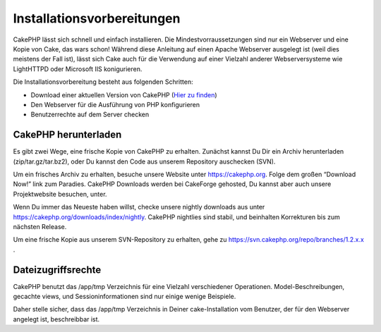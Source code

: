 Installationsvorbereitungen
###########################

CakePHP lässt sich schnell und einfach installieren. Die
Mindestvorraussetzungen sind nur ein Webserver und eine Kopie von Cake,
das wars schon! Während diese Anleitung auf einen Apache Webserver
ausgelegt ist (weil dies meistens der Fall ist), lässt sich Cake auch
für die Verwendung auf einer Vielzahl anderer Webserversysteme wie
LightHTTPD oder Microsoft IIS konigurieren.

Die Installationsvorbereitung besteht aus folgenden Schritten:

-  Download einer aktuellen Version von CakePHP (`Hier zu
   finden <https://cakephp.org/downloads>`_)
-  Den Webserver für die Ausführung von PHP konfigurieren
-  Benutzerrechte auf dem Server checken

CakePHP herunterladen
=====================

Es gibt zwei Wege, eine frische Kopie von CakePHP zu erhalten. Zunächst
kannst Du Dir ein Archiv herunterladen (zip/tar.gz/tar.bz2), oder Du
kannst den Code aus unserem Repository auschecken (SVN).

Um ein frisches Archiv zu erhalten, besuche unsere Website unter
`https://cakephp.org <https://cakephp.org>`_. Folge dem großen
“Download Now!” link zum Paradies. CakePHP Downloads werden bei
CakeForge gehosted, Du kannst aber auch unsere Projektwebsite besuchen,
unter.

Wenn Du immer das Neueste haben willst, checke unsere nightly downloads
aus unter
`https://cakephp.org/downloads/index/nightly <https://cakephp.org/downloads/index/nightly>`_.
CakePHP nightlies sind stabil, und beinhalten Korrekturen bis zum
nächsten Release.

Um eine frische Kopie aus unserem SVN-Repository zu erhalten, gehe zu
`https://svn.cakephp.org/repo/branches/1.2.x.x <https://svn.cakephp.org/repo/branches/1.2.x.x>`_
.

Dateizugriffsrechte
===================

CakePHP benutzt das /app/tmp Verzeichnis für eine Vielzahl verschiedener
Operationen. Model-Beschreibungen, gecachte views, und
Sessioninformationen sind nur einige wenige Beispiele.

Daher stelle sicher, dass das /app/tmp Verzeichnis in Deiner
cake-Installation vom Benutzer, der für den Webserver angelegt ist,
beschreibbar ist.
